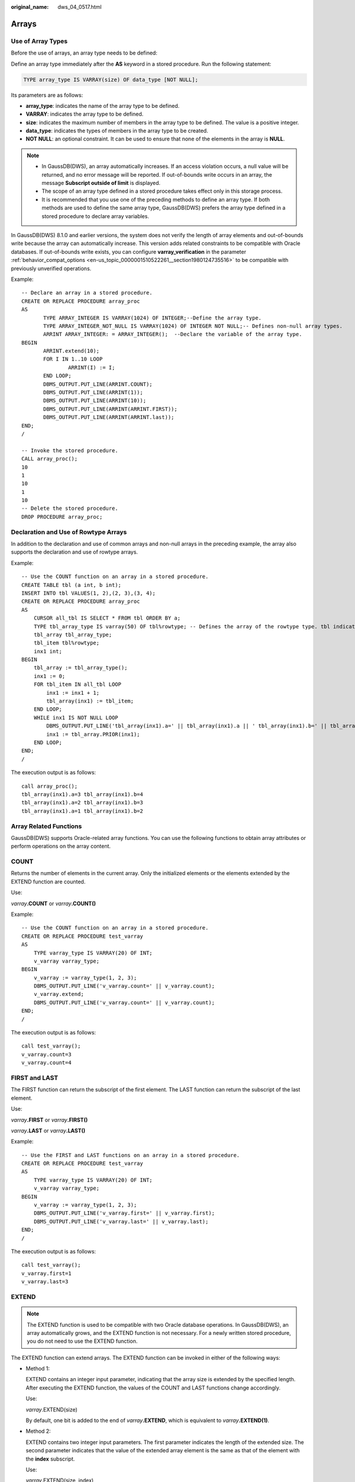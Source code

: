 :original_name: dws_04_0517.html

.. _dws_04_0517:

Arrays
======

Use of Array Types
------------------

Before the use of arrays, an array type needs to be defined:

Define an array type immediately after the **AS** keyword in a stored procedure. Run the following statement:

.. code-block::

   TYPE array_type IS VARRAY(size) OF data_type [NOT NULL];

Its parameters are as follows:

-  **array_type**: indicates the name of the array type to be defined.
-  **VARRAY**: indicates the array type to be defined.
-  **size**: indicates the maximum number of members in the array type to be defined. The value is a positive integer.
-  **data_type**: indicates the types of members in the array type to be created.
-  **NOT NULL**: an optional constraint. It can be used to ensure that none of the elements in the array is **NULL**.

.. note::

   -  In GaussDB(DWS), an array automatically increases. If an access violation occurs, a null value will be returned, and no error message will be reported. If out-of-bounds write occurs in an array, the message **Subscript outside of limit** is displayed.
   -  The scope of an array type defined in a stored procedure takes effect only in this storage process.
   -  It is recommended that you use one of the preceding methods to define an array type. If both methods are used to define the same array type, GaussDB(DWS) prefers the array type defined in a stored procedure to declare array variables.

In GaussDB(DWS) 8.1.0 and earlier versions, the system does not verify the length of array elements and out-of-bounds write because the array can automatically increase. This version adds related constraints to be compatible with Oracle databases. If out-of-bounds write exists, you can configure **varray_verification** in the parameter :ref:`behavior_compat_options <en-us_topic_0000001510522261__section1980124735516>` to be compatible with previously unverified operations.

Example:

::

   -- Declare an array in a stored procedure.
   CREATE OR REPLACE PROCEDURE array_proc
   AS
          TYPE ARRAY_INTEGER IS VARRAY(1024) OF INTEGER;--Define the array type.
          TYPE ARRAY_INTEGER_NOT_NULL IS VARRAY(1024) OF INTEGER NOT NULL;-- Defines non-null array types.
          ARRINT ARRAY_INTEGER: = ARRAY_INTEGER();  --Declare the variable of the array type.
   BEGIN
          ARRINT.extend(10);
          FOR I IN 1..10 LOOP
                  ARRINT(I) := I;
          END LOOP;
          DBMS_OUTPUT.PUT_LINE(ARRINT.COUNT);
          DBMS_OUTPUT.PUT_LINE(ARRINT(1));
          DBMS_OUTPUT.PUT_LINE(ARRINT(10));
          DBMS_OUTPUT.PUT_LINE(ARRINT(ARRINT.FIRST));
          DBMS_OUTPUT.PUT_LINE(ARRINT(ARRINT.last));
   END;
   /

   -- Invoke the stored procedure.
   CALL array_proc();
   10
   1
   10
   1
   10
   -- Delete the stored procedure.
   DROP PROCEDURE array_proc;

Declaration and Use of Rowtype Arrays
-------------------------------------

In addition to the declaration and use of common arrays and non-null arrays in the preceding example, the array also supports the declaration and use of rowtype arrays.

Example:

::

   -- Use the COUNT function on an array in a stored procedure.
   CREATE TABLE tbl (a int, b int);
   INSERT INTO tbl VALUES(1, 2),(2, 3),(3, 4);
   CREATE OR REPLACE PROCEDURE array_proc
   AS
       CURSOR all_tbl IS SELECT * FROM tbl ORDER BY a;
       TYPE tbl_array_type IS varray(50) OF tbl%rowtype; -- Defines the array of the rowtype type. tbl indicates any table.
       tbl_array tbl_array_type;
       tbl_item tbl%rowtype;
       inx1 int;
   BEGIN
       tbl_array := tbl_array_type();
       inx1 := 0;
       FOR tbl_item IN all_tbl LOOP
           inx1 := inx1 + 1;
           tbl_array(inx1) := tbl_item;
       END LOOP;
       WHILE inx1 IS NOT NULL LOOP
           DBMS_OUTPUT.PUT_LINE('tbl_array(inx1).a=' || tbl_array(inx1).a || ' tbl_array(inx1).b=' || tbl_array(inx1).b);
           inx1 := tbl_array.PRIOR(inx1);
       END LOOP;
   END;
   /

The execution output is as follows:

::

   call array_proc();
   tbl_array(inx1).a=3 tbl_array(inx1).b=4
   tbl_array(inx1).a=2 tbl_array(inx1).b=3
   tbl_array(inx1).a=1 tbl_array(inx1).b=2

Array Related Functions
-----------------------

GaussDB(DWS) supports Oracle-related array functions. You can use the following functions to obtain array attributes or perform operations on the array content.

COUNT
-----

Returns the number of elements in the current array. Only the initialized elements or the elements extended by the EXTEND function are counted.

Use:

*varray*\ **.COUNT** or *varray*\ **.COUNT()**

Example:

::

   -- Use the COUNT function on an array in a stored procedure.
   CREATE OR REPLACE PROCEDURE test_varray
   AS
       TYPE varray_type IS VARRAY(20) OF INT;
       v_varray varray_type;
   BEGIN
       v_varray := varray_type(1, 2, 3);
       DBMS_OUTPUT.PUT_LINE('v_varray.count=' || v_varray.count);
       v_varray.extend;
       DBMS_OUTPUT.PUT_LINE('v_varray.count=' || v_varray.count);
   END;
   /

The execution output is as follows:

::

   call test_varray();
   v_varray.count=3
   v_varray.count=4

FIRST and LAST
--------------

The FIRST function can return the subscript of the first element. The LAST function can return the subscript of the last element.

Use:

*varray*\ **.FIRST** or *varray*\ **.FIRST()**

*varray*\ **.LAST** or *varray*\ **.LAST()**

Example:

::

   -- Use the FIRST and LAST functions on an array in a stored procedure.
   CREATE OR REPLACE PROCEDURE test_varray
   AS
       TYPE varray_type IS VARRAY(20) OF INT;
       v_varray varray_type;
   BEGIN
       v_varray := varray_type(1, 2, 3);
       DBMS_OUTPUT.PUT_LINE('v_varray.first=' || v_varray.first);
       DBMS_OUTPUT.PUT_LINE('v_varray.last=' || v_varray.last);
   END;
   /

The execution output is as follows:

::

   call test_varray();
   v_varray.first=1
   v_varray.last=3

EXTEND
------

.. note::

   The EXTEND function is used to be compatible with two Oracle database operations. In GaussDB(DWS), an array automatically grows, and the EXTEND function is not necessary. For a newly written stored procedure, you do not need to use the EXTEND function.

The EXTEND function can extend arrays. The EXTEND function can be invoked in either of the following ways:

-  Method 1:

   EXTEND contains an integer input parameter, indicating that the array size is extended by the specified length. After executing the EXTEND function, the values of the COUNT and LAST functions change accordingly.

   Use:

   *varray*.EXTEND(size)

   By default, one bit is added to the end of *varray*\ **.EXTEND**, which is equivalent to *varray*\ **.EXTEND(1)**.

-  Method 2:

   EXTEND contains two integer input parameters. The first parameter indicates the length of the extended size. The second parameter indicates that the value of the extended array element is the same as that of the element with the **index** subscript.

   Use:

   *varray*.EXTEND(size, index)

Example:

::

   -- Use the EXTEND function on an array in a stored procedure.
   CREATE OR REPLACE PROCEDURE test_varray
   AS
       TYPE varray_type IS VARRAY(20) OF INT;
       v_varray varray_type;
   BEGIN
       v_varray := varray_type(1, 2, 3);
       v_varray.extend(3);
       DBMS_OUTPUT.PUT_LINE('v_varray.count=' || v_varray.count);
       v_varray.extend(2,3);
       DBMS_OUTPUT.PUT_LINE('v_varray.count=' || v_varray.count);
       DBMS_OUTPUT.PUT_LINE('v_varray(7)=' || v_varray(7));
       DBMS_OUTPUT.PUT_LINE('v_varray(8)=' || v_varray(7));
   END;
   /

The execution output is as follows:

::

   call test_varray();
   v_varray.count=6
   v_varray.count=8
   v_varray(7)=3
   v_varray(8)=3

NEXT and PRIOR
--------------

The NEXT and PRIOR functions are used for cyclic array traversal. The NEXT function returns the subscript of the next array element based on the input parameter **index**. If the subscript reaches the maximum value, **NULL** is returned. The PRIOR function returns the subscript of the previous array element based on the input parameter **index**. If the minimum value of the array subscript is reached, **NULL** is returned.

Use:

*varray*.NEXT(index)

*varray*.PRIOR(index)

Example:

::

   -- Use the NEXT and PRIOR functions on an array in a stored procedure.
   CREATE OR REPLACE PROCEDURE test_varray
   AS
       TYPE varray_type IS VARRAY(20) OF INT;
       v_varray varray_type;
       i int;
   BEGIN
       v_varray := varray_type(1, 2, 3);

       i := v_varray.COUNT;
       WHILE i IS NOT NULL LOOP
           DBMS_OUTPUT.PUT_LINE('test prior v_varray('||i||')=' || v_varray(i));
           i := v_varray.PRIOR(i);
       END LOOP;

       i := 1;
       WHILE i IS NOT NULL LOOP
           DBMS_OUTPUT.PUT_LINE('test next v_varray('||i||')=' || v_varray(i));
           i := v_varray.NEXT(i);
       END LOOP;
   END;
   /

The execution output is as follows:

::

   call test_varray();
   test prior v_varray(3)=3
   test prior v_varray(2)=2
   test prior v_varray(1)=1
   test next v_varray(1)=1
   test next v_varray(2)=2
   test next v_varray(3)=3

EXISTS
------

Determines whether an array subscript exists.

Use:

*varray*.EXISTS(index)

Example:

::

   -- Use the EXISTS function on an array in a stored procedure.
   CREATE OR REPLACE PROCEDURE test_varray
   AS
       TYPE varray_type IS VARRAY(20) OF INT;
       v_varray varray_type;
   BEGIN
       v_varray := varray_type(1, 2, 3);
       IF v_varray.EXISTS(1) THEN
           DBMS_OUTPUT.PUT_LINE('v_varray.EXISTS(1)');
       END IF;
       IF NOT v_varray.EXISTS(10) THEN
           DBMS_OUTPUT.PUT_LINE('NOT v_varray.EXISTS(10)');
       END IF;
   END;
   /

The execution output is as follows:

::

   call test_varray();
   v_varray.EXISTS(1)
   NOT v_varray.EXISTS(10)

TRIM
----

Deletes a specified number of elements from the end of an array.

Use:

*varray*.TRIM(size)

*varray*\ **.TRIM** is equivalent to *varray*\ **.TRIM(1)**, because the default input parameter is **1**.

Example:

::

   -- Use the TRIM function on an array in a stored procedure.
   CREATE OR REPLACE PROCEDURE test_varray
   AS
       TYPE varray_type IS VARRAY(20) OF INT;
       v_varray varray_type;
   BEGIN
       v_varray := varray_type(1, 2, 3, 4, 5);
       v_varray.trim(3);
       DBMS_OUTPUT.PUT_LINE('v_varray.count' || v_varray.count);
       v_varray.trim;
       DBMS_OUTPUT.PUT_LINE('v_varray.count:' || v_varray.count);
   END;
   /

The execution output is as follows:

::

   call test_varray();
   v_varray.count:2
   v_varray.count:1

DELETE
------

Deletes all elements from an array.

Use:

*varray*\ **.DELETE** or *varray*\ **.DELETE()**

Example:

::

   -- Use the DELETE function on an array in a stored procedure.
   CREATE OR REPLACE PROCEDURE test_varray
   AS
       TYPE varray_type IS VARRAY(20) OF INT;
       v_varray varray_type;
   BEGIN
       v_varray := varray_type(1, 2, 3, 4, 5);
       v_varray.delete;
       DBMS_OUTPUT.PUT_LINE('v_varray.count:' || v_varray.count);
   END;
   /

The execution output is as follows:

::

   call test_varray();
   v_varray.count:0

LIMIT
-----

Returns the allowed maximum length of an array.

Use:

*varray*\ **.LIMIT** or *varray*\ **.LIMIT()**

Example:

::

   -- Use the LIMIT function on an array in a stored procedure.
   CREATE OR REPLACE PROCEDURE test_varray
   AS
       TYPE varray_type IS VARRAY(20) OF INT;
       v_varray varray_type;
   BEGIN
       v_varray := varray_type(1, 2, 3, 4, 5);
       DBMS_OUTPUT.PUT_LINE('v_varray.limit:' || v_varray.limit);
   END;
   /

The execution output is as follows:

::

   call test_varray();
   v_varray.limit:20

